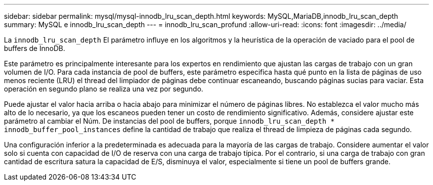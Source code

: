 ---
sidebar: sidebar 
permalink: mysql/mysql-innodb_lru_scan_depth.html 
keywords: MySQL,MariaDB,innodb_lru_scan_depth 
summary: MySQL e innodb_lru_scan_depth 
---
= innodb_lru_scan_profund
:allow-uri-read: 
:icons: font
:imagesdir: ../media/


[role="lead"]
La `innodb_lru_scan_depth` El parámetro influye en los algoritmos y la heurística de la operación de vaciado para el pool de buffers de InnoDB.

Este parámetro es principalmente interesante para los expertos en rendimiento que ajustan las cargas de trabajo con un gran volumen de I/O. Para cada instancia de pool de buffers, este parámetro especifica hasta qué punto en la lista de páginas de uso menos reciente (LRU) el thread del limpiador de páginas debe continuar escaneando, buscando páginas sucias para vaciar. Esta operación en segundo plano se realiza una vez por segundo.

Puede ajustar el valor hacia arriba o hacia abajo para minimizar el número de páginas libres. No establezca el valor mucho más alto de lo necesario, ya que los escaneos pueden tener un costo de rendimiento significativo. Además, considere ajustar este parámetro al cambiar el Núm. De instancias del pool de buffers, porque `innodb_lru_scan_depth * innodb_buffer_pool_instances` define la cantidad de trabajo que realiza el thread de limpieza de páginas cada segundo.

Una configuración inferior a la predeterminada es adecuada para la mayoría de las cargas de trabajo. Considere aumentar el valor solo si cuenta con capacidad de I/O de reserva con una carga de trabajo típica. Por el contrario, si una carga de trabajo con gran cantidad de escritura satura la capacidad de E/S, disminuya el valor, especialmente si tiene un pool de buffers grande.
